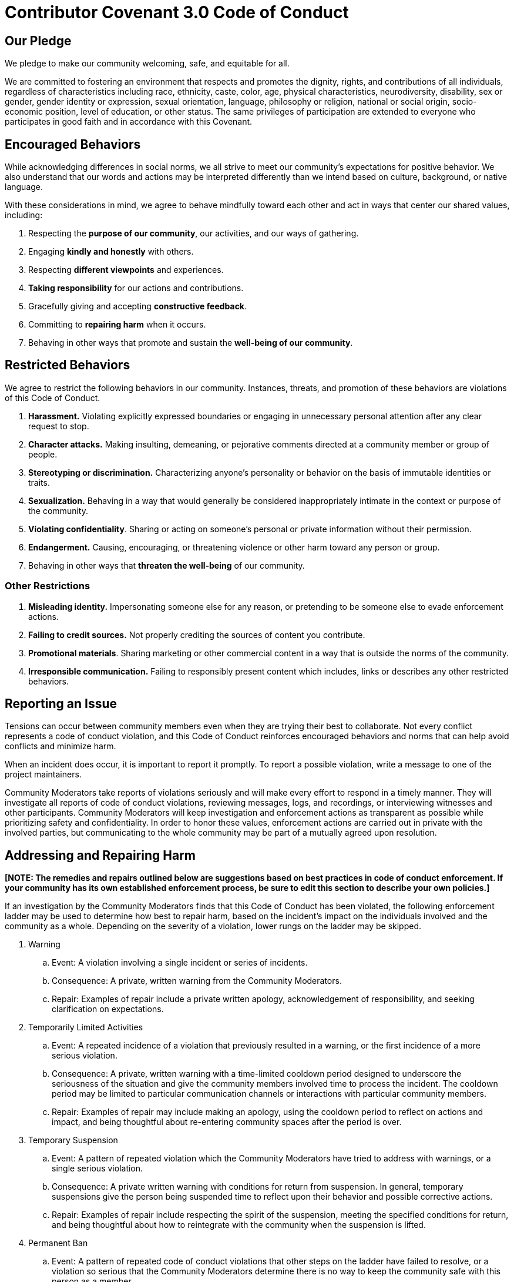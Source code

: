 = Contributor Covenant 3.0 Code of Conduct

== Our Pledge

We pledge to make our community welcoming, safe, and equitable for all.

We are committed to fostering an environment that respects and promotes the dignity, rights, and contributions of all individuals, regardless of characteristics including race, ethnicity, caste, color, age, physical characteristics, neurodiversity, disability, sex or gender, gender identity or expression, sexual orientation, language, philosophy or religion, national or social origin, socio-economic position, level of education, or other status.
The same privileges of participation are extended to everyone who participates in good faith and in accordance with this Covenant.

== Encouraged Behaviors

While acknowledging differences in social norms, we all strive to meet our community's expectations for positive behavior.
We also understand that our words and actions may be interpreted differently than we intend based on culture, background, or native language.

With these considerations in mind, we agree to behave mindfully toward each other and act in ways that center our shared values, including:

1. Respecting the **purpose of our community**, our activities, and our ways of gathering.
2. Engaging **kindly and honestly** with others.
3. Respecting **different viewpoints** and experiences.
4. **Taking responsibility** for our actions and contributions.
5. Gracefully giving and accepting **constructive feedback**.
6. Committing to **repairing harm** when it occurs.
7. Behaving in other ways that promote and sustain the **well-being of our community**.

== Restricted Behaviors

We agree to restrict the following behaviors in our community.
Instances, threats, and promotion of these behaviors are violations of this Code of Conduct.

1. **Harassment.** Violating explicitly expressed boundaries or engaging in unnecessary personal attention after any clear request to stop.
2. **Character attacks.** Making insulting, demeaning, or pejorative comments directed at a community member or group of people.
3. **Stereotyping or discrimination.** Characterizing anyone’s personality or behavior on the basis of immutable identities or traits.
4. **Sexualization.** Behaving in a way that would generally be considered inappropriately intimate in the context or purpose of the community.
5. **Violating confidentiality**.
Sharing or acting on someone's personal or private information without their permission.
6. **Endangerment.** Causing, encouraging, or threatening violence or other harm toward any person or group.
7. Behaving in other ways that **threaten the well-being** of our community.

=== Other Restrictions

1. **Misleading identity.** Impersonating someone else for any reason, or pretending to be someone else to evade enforcement actions.
2. **Failing to credit sources.** Not properly crediting the sources of content you contribute.
3. **Promotional materials**.
Sharing marketing or other commercial content in a way that is outside the norms of the community.
4. **Irresponsible communication.** Failing to responsibly present content which includes, links or describes any other restricted behaviors.

== Reporting an Issue

Tensions can occur between community members even when they are trying their best to collaborate.
Not every conflict represents a code of conduct violation, and this Code of Conduct reinforces encouraged behaviors and norms that can help avoid conflicts and minimize harm.

When an incident does occur, it is important to report it promptly.
To report a possible violation, write a message to one of the project maintainers.

Community Moderators take reports of violations seriously and will make every effort to respond in a timely manner.
They will investigate all reports of code of conduct violations, reviewing messages, logs, and recordings, or interviewing witnesses and other participants.
Community Moderators will keep investigation and enforcement actions as transparent as possible while prioritizing safety and confidentiality.
In order to honor these values, enforcement actions are carried out in private with the involved parties, but communicating to the whole community may be part of a mutually agreed upon resolution.

== Addressing and Repairing Harm

**[NOTE: The remedies and repairs outlined below are suggestions based on best practices in code of conduct enforcement.
If your community has its own established enforcement process, be sure to edit this section to describe your own policies.]**

If an investigation by the Community Moderators finds that this Code of Conduct has been violated, the following enforcement ladder may be used to determine how best to repair harm, based on the incident's impact on the individuals involved and the community as a whole.
Depending on the severity of a violation, lower rungs on the ladder may be skipped.

. Warning
.. Event: A violation involving a single incident or series of incidents.
.. Consequence: A private, written warning from the Community Moderators.
.. Repair: Examples of repair include a private written apology, acknowledgement of responsibility, and seeking clarification on expectations.
. Temporarily Limited Activities
.. Event: A repeated incidence of a violation that previously resulted in a warning, or the first incidence of a more serious violation.
.. Consequence: A private, written warning with a time-limited cooldown period designed to underscore the seriousness of the situation and give the community members involved time to process the incident.
The cooldown period may be limited to particular communication channels or interactions with particular community members.
.. Repair: Examples of repair may include making an apology, using the cooldown period to reflect on actions and impact, and being thoughtful about re-entering community spaces after the period is over.
. Temporary Suspension
.. Event: A pattern of repeated violation which the Community Moderators have tried to address with warnings, or a single serious violation.
.. Consequence: A private written warning with conditions for return from suspension.
In general, temporary suspensions give the person being suspended time to reflect upon their behavior and possible corrective actions.
.. Repair: Examples of repair include respecting the spirit of the suspension, meeting the specified conditions for return, and being thoughtful about how to reintegrate with the community when the suspension is lifted.
. Permanent Ban
.. Event: A pattern of repeated code of conduct violations that other steps on the ladder have failed to resolve, or a violation so serious that the Community Moderators determine there is no way to keep the community safe with this person as a member.
.. Consequence: Access to all community spaces, tools, and communication channels is removed.
In general, permanent bans should be rarely used, should have strong reasoning behind them, and should only be resorted to if working through other remedies has failed to change the behavior.
.. Repair: There is no possible repair in cases of this severity.

This enforcement ladder is intended as a guideline.
It does not limit the ability of Community Managers to use their discretion and judgment, in keeping with the best interests of our community.

== Scope

This Code of Conduct applies within all community spaces, and also applies when an individual is officially representing the community in public or other spaces.
Examples of representing our community include using an official email address, posting via an official social media account, or acting as an appointed representative at an online or offline event.

== Attribution

This Code of Conduct is adapted from the Contributor Covenant, version 3.0, permanently available at link:https://www.contributor-covenant.org/version/3/0/[https://www.contributor-covenant.org/version/3/0/].

Contributor Covenant is stewarded by the Organization for Ethical Source and licensed under CC BY-SA 4.0. To view a copy of this license, visit link:https://creativecommons.org/licenses/by-sa/4.0/[https://creativecommons.org/licenses/by-sa/4.0/]

For answers to common questions about Contributor Covenant, see the FAQ at link:https://www.contributor-covenant.org/faq).
Translations are provided at [https://www.contributor-covenant.org/translations](https://www.contributor-covenant.org/translations).
Additional enforcement and community guideline resources can be found at [https://www.contributor-covenant.org/resources](https://www.contributor-covenant.org/resources).
The enforcement ladder was inspired by the work of [Mozilla’s code of conduct team](https://github.com/mozilla/inclusion[https://www.contributor-covenant.org/faq].

